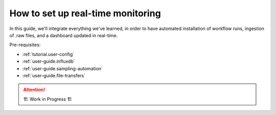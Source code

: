 .. _user-guide.real-time:

==================================
How to set up real-time monitoring
==================================

In this guide, we'll integrate everything we've learned, in order to have automated installation
of workflow runs, ingestion of .raw files, and a dashboard updated in real-time.

Pre-requisites:

- :ref:`tutorial.user-config`
- :ref:`user-guide.influxdb`
- :ref:`user-guide.sampling-automation`
- :ref:`user-guide.file-transfers`

.. attention:: 
    🏗 Work in Progress 🏗
